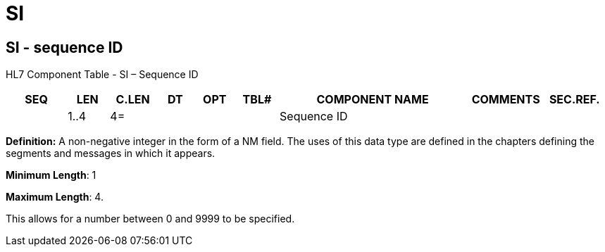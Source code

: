 = SI
:render_as: Level3
:v291_section: 2A.2.70+

== SI - sequence ID

HL7 Component Table - SI – Sequence ID

[width="99%",cols="10%,7%,8%,6%,7%,7%,32%,13%,10%",options="header",]

|===

|SEQ |LEN |C.LEN |DT |OPT |TBL# |COMPONENT NAME |COMMENTS |SEC.REF.

| |1..4 |4= | | | |Sequence ID | |

|===

*Definition:* A non-negative integer in the form of a NM field. The uses of this data type are defined in the chapters defining the segments and messages in which it appears.

*Minimum Length*: 1

*Maximum Length*: 4.

This allows for a number between 0 and 9999 to be specified.

